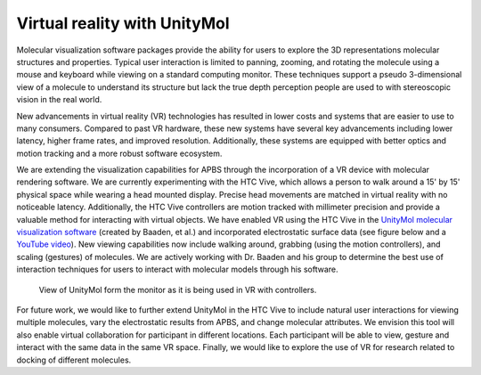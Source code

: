 Virtual reality with UnityMol
=============================

Molecular visualization software packages provide the ability for users to explore the 3D representations molecular structures and properties.
Typical user interaction is limited to panning, zooming, and rotating the molecule using a mouse and keyboard while viewing on a standard computing monitor.
These techniques support a pseudo 3-dimensional view of a molecule to understand its structure but lack the true depth perception people are used to with stereoscopic vision in the real world.

New advancements in virtual reality (VR) technologies has resulted in lower costs and systems that are easier to use to many consumers.
Compared to past VR hardware, these new systems have several key advancements including lower latency, higher frame rates, and improved resolution.
Additionally, these systems are equipped with better optics and motion tracking and a more robust software ecosystem.

We are extending the visualization capabilities for APBS through the incorporation of a VR device with molecular rendering software.
We are currently experimenting with the HTC Vive, which allows a person to walk around a 15' by 15' physical space while wearing a head mounted display.
Precise head movements are matched in virtual reality with no noticeable latency.
Additionally, the HTC Vive controllers are motion tracked with millimeter precision and provide a valuable method for interacting with virtual objects.
We have enabled VR using the HTC Vive in the `UnityMol molecular visualization software <http://www.baaden.ibpc.fr/umol/>`_ (created by Baaden, et al.) and incorporated electrostatic surface data (see figure below and a `YouTube video <https://www.youtube.com/watch?v=Xxb3W8jnnp8&t=21s>`_).
New viewing capabilities now include walking around, grabbing (using the motion controllers), and scaling (gestures) of molecules.
We are actively working with Dr. Baaden and his group to determine the best use of interaction techniques for users to interact with molecular models through his software.

.. figure:: /media/1fas_VR.png

   View of UnityMol form the monitor as it is being used in VR with controllers.

For future work, we would like to further extend UnityMol in the HTC Vive to include natural user interactions for viewing multiple molecules, vary the electrostatic results from APBS, and change molecular attributes.
We envision this tool will also enable virtual collaboration for participant in different locations.
Each participant will be able to view, gesture and interact with the same data in the same VR space.
Finally, we would like to explore the use of VR for research related to docking of different molecules.

